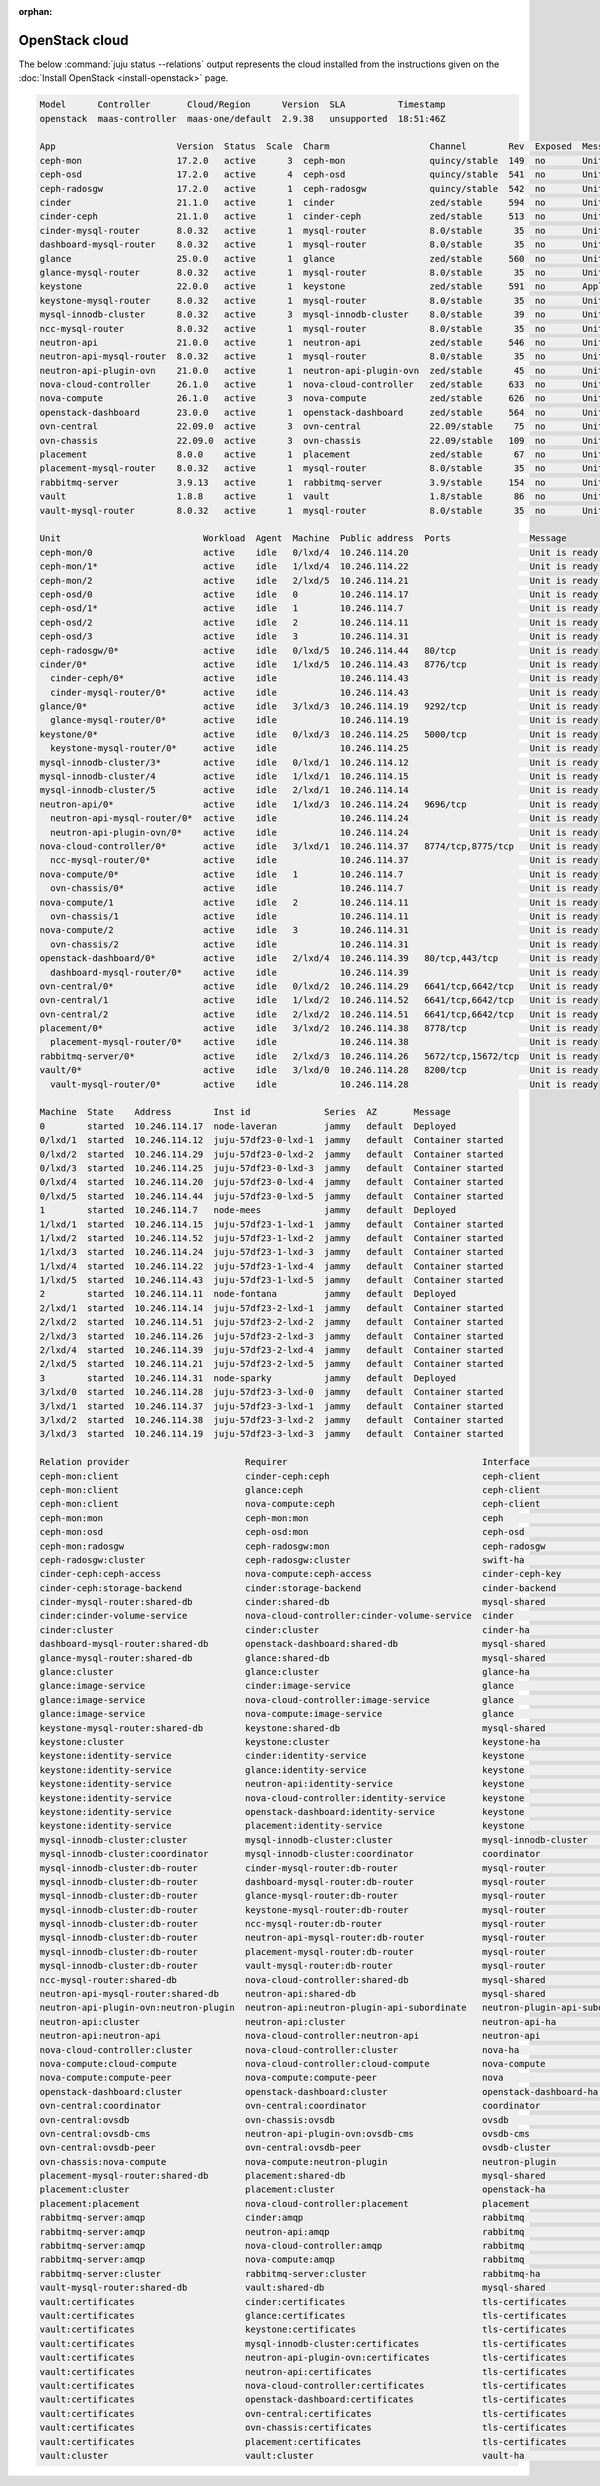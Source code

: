 :orphan:

.. _install_openstack_juju_status:

===============
OpenStack cloud
===============

The below :command:`juju status --relations` output represents the cloud
installed from the instructions given on the :doc:`Install OpenStack
<install-openstack>` page.

.. code-block:: console

   Model      Controller       Cloud/Region      Version  SLA          Timestamp
   openstack  maas-controller  maas-one/default  2.9.38   unsupported  18:51:46Z

   App                       Version  Status  Scale  Charm                   Channel        Rev  Exposed  Message
   ceph-mon                  17.2.0   active      3  ceph-mon                quincy/stable  149  no       Unit is ready and clustered
   ceph-osd                  17.2.0   active      4  ceph-osd                quincy/stable  541  no       Unit is ready (4 OSD)
   ceph-radosgw              17.2.0   active      1  ceph-radosgw            quincy/stable  542  no       Unit is ready
   cinder                    21.1.0   active      1  cinder                  zed/stable     594  no       Unit is ready
   cinder-ceph               21.1.0   active      1  cinder-ceph             zed/stable     513  no       Unit is ready
   cinder-mysql-router       8.0.32   active      1  mysql-router            8.0/stable      35  no       Unit is ready
   dashboard-mysql-router    8.0.32   active      1  mysql-router            8.0/stable      35  no       Unit is ready
   glance                    25.0.0   active      1  glance                  zed/stable     560  no       Unit is ready
   glance-mysql-router       8.0.32   active      1  mysql-router            8.0/stable      35  no       Unit is ready
   keystone                  22.0.0   active      1  keystone                zed/stable     591  no       Application Ready
   keystone-mysql-router     8.0.32   active      1  mysql-router            8.0/stable      35  no       Unit is ready
   mysql-innodb-cluster      8.0.32   active      3  mysql-innodb-cluster    8.0/stable      39  no       Unit is ready: Mode: R/O, Cluster is ONLINE and can tolerate up to ONE failure.
   ncc-mysql-router          8.0.32   active      1  mysql-router            8.0/stable      35  no       Unit is ready
   neutron-api               21.0.0   active      1  neutron-api             zed/stable     546  no       Unit is ready
   neutron-api-mysql-router  8.0.32   active      1  mysql-router            8.0/stable      35  no       Unit is ready
   neutron-api-plugin-ovn    21.0.0   active      1  neutron-api-plugin-ovn  zed/stable      45  no       Unit is ready
   nova-cloud-controller     26.1.0   active      1  nova-cloud-controller   zed/stable     633  no       Unit is ready
   nova-compute              26.1.0   active      3  nova-compute            zed/stable     626  no       Unit is ready
   openstack-dashboard       23.0.0   active      1  openstack-dashboard     zed/stable     564  no       Unit is ready
   ovn-central               22.09.0  active      3  ovn-central             22.09/stable    75  no       Unit is ready (leader: ovnnb_db, ovnsb_db)
   ovn-chassis               22.09.0  active      3  ovn-chassis             22.09/stable   109  no       Unit is ready
   placement                 8.0.0    active      1  placement               zed/stable      67  no       Unit is ready
   placement-mysql-router    8.0.32   active      1  mysql-router            8.0/stable      35  no       Unit is ready
   rabbitmq-server           3.9.13   active      1  rabbitmq-server         3.9/stable     154  no       Unit is ready
   vault                     1.8.8    active      1  vault                   1.8/stable      86  no       Unit is ready (active: true, mlock: disabled)
   vault-mysql-router        8.0.32   active      1  mysql-router            8.0/stable      35  no       Unit is ready

   Unit                           Workload  Agent  Machine  Public address  Ports               Message
   ceph-mon/0                     active    idle   0/lxd/4  10.246.114.20                       Unit is ready and clustered
   ceph-mon/1*                    active    idle   1/lxd/4  10.246.114.22                       Unit is ready and clustered
   ceph-mon/2                     active    idle   2/lxd/5  10.246.114.21                       Unit is ready and clustered
   ceph-osd/0                     active    idle   0        10.246.114.17                       Unit is ready (4 OSD)
   ceph-osd/1*                    active    idle   1        10.246.114.7                        Unit is ready (4 OSD)
   ceph-osd/2                     active    idle   2        10.246.114.11                       Unit is ready (4 OSD)
   ceph-osd/3                     active    idle   3        10.246.114.31                       Unit is ready (2 OSD)
   ceph-radosgw/0*                active    idle   0/lxd/5  10.246.114.44   80/tcp              Unit is ready
   cinder/0*                      active    idle   1/lxd/5  10.246.114.43   8776/tcp            Unit is ready
     cinder-ceph/0*               active    idle            10.246.114.43                       Unit is ready
     cinder-mysql-router/0*       active    idle            10.246.114.43                       Unit is ready
   glance/0*                      active    idle   3/lxd/3  10.246.114.19   9292/tcp            Unit is ready
     glance-mysql-router/0*       active    idle            10.246.114.19                       Unit is ready
   keystone/0*                    active    idle   0/lxd/3  10.246.114.25   5000/tcp            Unit is ready
     keystone-mysql-router/0*     active    idle            10.246.114.25                       Unit is ready
   mysql-innodb-cluster/3*        active    idle   0/lxd/1  10.246.114.12                       Unit is ready: Mode: R/O, Cluster is ONLINE and can tolerate up to ONE failure.
   mysql-innodb-cluster/4         active    idle   1/lxd/1  10.246.114.15                       Unit is ready: Mode: R/W, Cluster is ONLINE and can tolerate up to ONE failure.
   mysql-innodb-cluster/5         active    idle   2/lxd/1  10.246.114.14                       Unit is ready: Mode: R/O, Cluster is ONLINE and can tolerate up to ONE failure.
   neutron-api/0*                 active    idle   1/lxd/3  10.246.114.24   9696/tcp            Unit is ready
     neutron-api-mysql-router/0*  active    idle            10.246.114.24                       Unit is ready
     neutron-api-plugin-ovn/0*    active    idle            10.246.114.24                       Unit is ready
   nova-cloud-controller/0*       active    idle   3/lxd/1  10.246.114.37   8774/tcp,8775/tcp   Unit is ready
     ncc-mysql-router/0*          active    idle            10.246.114.37                       Unit is ready
   nova-compute/0*                active    idle   1        10.246.114.7                        Unit is ready
     ovn-chassis/0*               active    idle            10.246.114.7                        Unit is ready
   nova-compute/1                 active    idle   2        10.246.114.11                       Unit is ready
     ovn-chassis/1                active    idle            10.246.114.11                       Unit is ready
   nova-compute/2                 active    idle   3        10.246.114.31                       Unit is ready
     ovn-chassis/2                active    idle            10.246.114.31                       Unit is ready
   openstack-dashboard/0*         active    idle   2/lxd/4  10.246.114.39   80/tcp,443/tcp      Unit is ready
     dashboard-mysql-router/0*    active    idle            10.246.114.39                       Unit is ready
   ovn-central/0*                 active    idle   0/lxd/2  10.246.114.29   6641/tcp,6642/tcp   Unit is ready (leader: ovnnb_db, ovnsb_db)
   ovn-central/1                  active    idle   1/lxd/2  10.246.114.52   6641/tcp,6642/tcp   Unit is ready
   ovn-central/2                  active    idle   2/lxd/2  10.246.114.51   6641/tcp,6642/tcp   Unit is ready (northd: active)
   placement/0*                   active    idle   3/lxd/2  10.246.114.38   8778/tcp            Unit is ready
     placement-mysql-router/0*    active    idle            10.246.114.38                       Unit is ready
   rabbitmq-server/0*             active    idle   2/lxd/3  10.246.114.26   5672/tcp,15672/tcp  Unit is ready
   vault/0*                       active    idle   3/lxd/0  10.246.114.28   8200/tcp            Unit is ready (active: true, mlock: disabled)
     vault-mysql-router/0*        active    idle            10.246.114.28                       Unit is ready

   Machine  State    Address        Inst id              Series  AZ       Message
   0        started  10.246.114.17  node-laveran         jammy   default  Deployed
   0/lxd/1  started  10.246.114.12  juju-57df23-0-lxd-1  jammy   default  Container started
   0/lxd/2  started  10.246.114.29  juju-57df23-0-lxd-2  jammy   default  Container started
   0/lxd/3  started  10.246.114.25  juju-57df23-0-lxd-3  jammy   default  Container started
   0/lxd/4  started  10.246.114.20  juju-57df23-0-lxd-4  jammy   default  Container started
   0/lxd/5  started  10.246.114.44  juju-57df23-0-lxd-5  jammy   default  Container started
   1        started  10.246.114.7   node-mees            jammy   default  Deployed
   1/lxd/1  started  10.246.114.15  juju-57df23-1-lxd-1  jammy   default  Container started
   1/lxd/2  started  10.246.114.52  juju-57df23-1-lxd-2  jammy   default  Container started
   1/lxd/3  started  10.246.114.24  juju-57df23-1-lxd-3  jammy   default  Container started
   1/lxd/4  started  10.246.114.22  juju-57df23-1-lxd-4  jammy   default  Container started
   1/lxd/5  started  10.246.114.43  juju-57df23-1-lxd-5  jammy   default  Container started
   2        started  10.246.114.11  node-fontana         jammy   default  Deployed
   2/lxd/1  started  10.246.114.14  juju-57df23-2-lxd-1  jammy   default  Container started
   2/lxd/2  started  10.246.114.51  juju-57df23-2-lxd-2  jammy   default  Container started
   2/lxd/3  started  10.246.114.26  juju-57df23-2-lxd-3  jammy   default  Container started
   2/lxd/4  started  10.246.114.39  juju-57df23-2-lxd-4  jammy   default  Container started
   2/lxd/5  started  10.246.114.21  juju-57df23-2-lxd-5  jammy   default  Container started
   3        started  10.246.114.31  node-sparky          jammy   default  Deployed
   3/lxd/0  started  10.246.114.28  juju-57df23-3-lxd-0  jammy   default  Container started
   3/lxd/1  started  10.246.114.37  juju-57df23-3-lxd-1  jammy   default  Container started
   3/lxd/2  started  10.246.114.38  juju-57df23-3-lxd-2  jammy   default  Container started
   3/lxd/3  started  10.246.114.19  juju-57df23-3-lxd-3  jammy   default  Container started

   Relation provider                      Requirer                                     Interface                       Type         Message
   ceph-mon:client                        cinder-ceph:ceph                             ceph-client                     regular
   ceph-mon:client                        glance:ceph                                  ceph-client                     regular
   ceph-mon:client                        nova-compute:ceph                            ceph-client                     regular
   ceph-mon:mon                           ceph-mon:mon                                 ceph                            peer
   ceph-mon:osd                           ceph-osd:mon                                 ceph-osd                        regular
   ceph-mon:radosgw                       ceph-radosgw:mon                             ceph-radosgw                    regular
   ceph-radosgw:cluster                   ceph-radosgw:cluster                         swift-ha                        peer
   cinder-ceph:ceph-access                nova-compute:ceph-access                     cinder-ceph-key                 regular
   cinder-ceph:storage-backend            cinder:storage-backend                       cinder-backend                  subordinate
   cinder-mysql-router:shared-db          cinder:shared-db                             mysql-shared                    subordinate
   cinder:cinder-volume-service           nova-cloud-controller:cinder-volume-service  cinder                          regular
   cinder:cluster                         cinder:cluster                               cinder-ha                       peer
   dashboard-mysql-router:shared-db       openstack-dashboard:shared-db                mysql-shared                    subordinate
   glance-mysql-router:shared-db          glance:shared-db                             mysql-shared                    subordinate
   glance:cluster                         glance:cluster                               glance-ha                       peer
   glance:image-service                   cinder:image-service                         glance                          regular
   glance:image-service                   nova-cloud-controller:image-service          glance                          regular
   glance:image-service                   nova-compute:image-service                   glance                          regular
   keystone-mysql-router:shared-db        keystone:shared-db                           mysql-shared                    subordinate
   keystone:cluster                       keystone:cluster                             keystone-ha                     peer
   keystone:identity-service              cinder:identity-service                      keystone                        regular
   keystone:identity-service              glance:identity-service                      keystone                        regular
   keystone:identity-service              neutron-api:identity-service                 keystone                        regular
   keystone:identity-service              nova-cloud-controller:identity-service       keystone                        regular
   keystone:identity-service              openstack-dashboard:identity-service         keystone                        regular
   keystone:identity-service              placement:identity-service                   keystone                        regular
   mysql-innodb-cluster:cluster           mysql-innodb-cluster:cluster                 mysql-innodb-cluster            peer
   mysql-innodb-cluster:coordinator       mysql-innodb-cluster:coordinator             coordinator                     peer
   mysql-innodb-cluster:db-router         cinder-mysql-router:db-router                mysql-router                    regular
   mysql-innodb-cluster:db-router         dashboard-mysql-router:db-router             mysql-router                    regular
   mysql-innodb-cluster:db-router         glance-mysql-router:db-router                mysql-router                    regular
   mysql-innodb-cluster:db-router         keystone-mysql-router:db-router              mysql-router                    regular
   mysql-innodb-cluster:db-router         ncc-mysql-router:db-router                   mysql-router                    regular
   mysql-innodb-cluster:db-router         neutron-api-mysql-router:db-router           mysql-router                    regular
   mysql-innodb-cluster:db-router         placement-mysql-router:db-router             mysql-router                    regular
   mysql-innodb-cluster:db-router         vault-mysql-router:db-router                 mysql-router                    regular
   ncc-mysql-router:shared-db             nova-cloud-controller:shared-db              mysql-shared                    subordinate
   neutron-api-mysql-router:shared-db     neutron-api:shared-db                        mysql-shared                    subordinate
   neutron-api-plugin-ovn:neutron-plugin  neutron-api:neutron-plugin-api-subordinate   neutron-plugin-api-subordinate  subordinate
   neutron-api:cluster                    neutron-api:cluster                          neutron-api-ha                  peer
   neutron-api:neutron-api                nova-cloud-controller:neutron-api            neutron-api                     regular
   nova-cloud-controller:cluster          nova-cloud-controller:cluster                nova-ha                         peer
   nova-compute:cloud-compute             nova-cloud-controller:cloud-compute          nova-compute                    regular
   nova-compute:compute-peer              nova-compute:compute-peer                    nova                            peer
   openstack-dashboard:cluster            openstack-dashboard:cluster                  openstack-dashboard-ha          peer
   ovn-central:coordinator                ovn-central:coordinator                      coordinator                     peer
   ovn-central:ovsdb                      ovn-chassis:ovsdb                            ovsdb                           regular
   ovn-central:ovsdb-cms                  neutron-api-plugin-ovn:ovsdb-cms             ovsdb-cms                       regular
   ovn-central:ovsdb-peer                 ovn-central:ovsdb-peer                       ovsdb-cluster                   peer
   ovn-chassis:nova-compute               nova-compute:neutron-plugin                  neutron-plugin                  subordinate
   placement-mysql-router:shared-db       placement:shared-db                          mysql-shared                    subordinate
   placement:cluster                      placement:cluster                            openstack-ha                    peer
   placement:placement                    nova-cloud-controller:placement              placement                       regular
   rabbitmq-server:amqp                   cinder:amqp                                  rabbitmq                        regular
   rabbitmq-server:amqp                   neutron-api:amqp                             rabbitmq                        regular
   rabbitmq-server:amqp                   nova-cloud-controller:amqp                   rabbitmq                        regular
   rabbitmq-server:amqp                   nova-compute:amqp                            rabbitmq                        regular
   rabbitmq-server:cluster                rabbitmq-server:cluster                      rabbitmq-ha                     peer
   vault-mysql-router:shared-db           vault:shared-db                              mysql-shared                    subordinate
   vault:certificates                     cinder:certificates                          tls-certificates                regular
   vault:certificates                     glance:certificates                          tls-certificates                regular
   vault:certificates                     keystone:certificates                        tls-certificates                regular
   vault:certificates                     mysql-innodb-cluster:certificates            tls-certificates                regular
   vault:certificates                     neutron-api-plugin-ovn:certificates          tls-certificates                regular
   vault:certificates                     neutron-api:certificates                     tls-certificates                regular
   vault:certificates                     nova-cloud-controller:certificates           tls-certificates                regular
   vault:certificates                     openstack-dashboard:certificates             tls-certificates                regular
   vault:certificates                     ovn-central:certificates                     tls-certificates                regular
   vault:certificates                     ovn-chassis:certificates                     tls-certificates                regular
   vault:certificates                     placement:certificates                       tls-certificates                regular
   vault:cluster                          vault:cluster                                vault-ha                        peer
